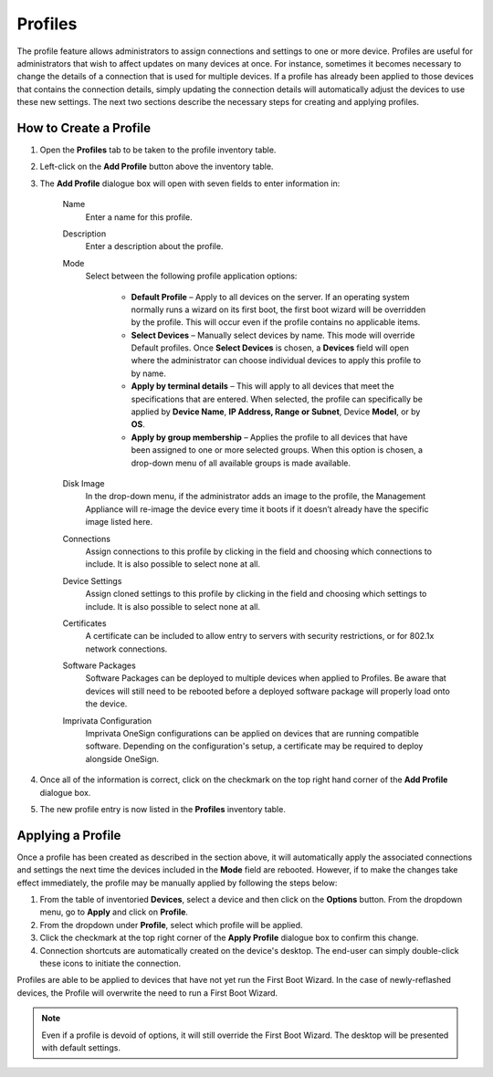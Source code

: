 .. _profiles-reference:

Profiles
--------

.. index::
   single: Profiles

The profile feature allows administrators to assign connections and
settings to one or more device. Profiles are useful for administrators
that wish to affect updates on many devices at once. For instance,
sometimes it becomes necessary to change the details of a connection
that is used for multiple devices. If a profile has already been applied
to those devices that contains the connection details, simply updating
the connection details will automatically adjust the devices to use
these new settings. The next two sections describe the necessary steps
for creating and applying profiles.

How to Create a Profile
~~~~~~~~~~~~~~~~~~~~~~~

1. Open the **Profiles** tab to be taken to the profile inventory table.

2. Left-click on the **Add Profile** button above the inventory table.

3. The **Add Profile** dialogue box will open with seven fields to enter
   information in:

    Name
        Enter a name for this profile.

    Description
        Enter a description about the profile.

    Mode
        Select between the following profile application options:

          -  **Default Profile** – Apply to all devices on the server. If an 
             operating system normally runs a wizard on its first boot, the first 
             boot wizard will be overridden by the profile. This will occur even 
             if the profile contains no applicable items.

          -  **Select Devices** – Manually select devices by name. This mode
             will override Default profiles. Once **Select Devices** is
             chosen, a **Devices** field will open where the administrator
             can choose individual devices to apply this profile to by name.

          -  **Apply by terminal details** – This will apply to all devices
             that meet the specifications that are entered. When selected,
             the profile can specifically be applied by **Device Name**,
             **IP Address, Range or Subnet**, Device **Model**, or by
             **OS**.

          -  **Apply by group membership** – Applies the profile to all
             devices that have been assigned to one or more selected groups.
             When this option is chosen, a drop-down menu of all available
             groups is made available.

    Disk Image
        In the drop-down menu, if the administrator adds an image to the 
        profile, the Management Appliance will re-image the device every time 
        it boots if it doesn’t already have the specific image listed here.

    Connections
        Assign connections to this profile by clicking in the field and 
        choosing which connections to include. It is also possible to select 
        none at all.

    Device Settings
        Assign cloned settings to this profile by clicking in the field and 
        choosing which settings to include. It is also possible to select none 
        at all.

    Certificates
        A certificate can be included to allow entry to servers with security 
        restrictions, or for 802.1x network connections.
        
    Software Packages
        Software Packages can be deployed to multiple devices when applied to 
        Profiles. Be aware that devices will still need to be rebooted before 
        a deployed software package will properly load onto the device.

    Imprivata Configuration
        Imprivata OneSign configurations can be applied on devices that are 
        running compatible software. Depending on the configuration's setup, a
        certificate may be required to deploy alongside OneSign.
        
4. Once all of the information is correct, click on the checkmark on the
   top right hand corner of the **Add Profile** dialogue box.

5. The new profile entry is now listed in the **Profiles** inventory
   table.

Applying a Profile
~~~~~~~~~~~~~~~~~~

Once a profile has been created as described in the section above, it
will automatically apply the associated connections and settings the
next time the devices included in the **Mode** field are rebooted.
However, if to make the changes take effect immediately, the profile may
be manually applied by following the steps below:

#. From the table of inventoried **Devices**, select a device and then
   click on the **Options** button. From the dropdown menu, go to
   **Apply** and click on **Profile**.

#. From the dropdown under **Profile**, select which profile will be
   applied.

#. Click the checkmark at the top right corner of the **Apply Profile**
   dialogue box to confirm this change.

#. Connection shortcuts are automatically created on the device's
   desktop. The end-user can simply double-click these icons to initiate
   the connection.

Profiles are able to be applied to devices that have not yet run the First 
Boot Wizard. In the case of newly-reflashed devices, the Profile will overwrite 
the need to run a First Boot Wizard.

.. NOTE::
   Even if a profile is devoid of options, it will still override the First 
   Boot Wizard. The desktop will be presented with default settings.

.. raw:: LaTeX

     \newpage